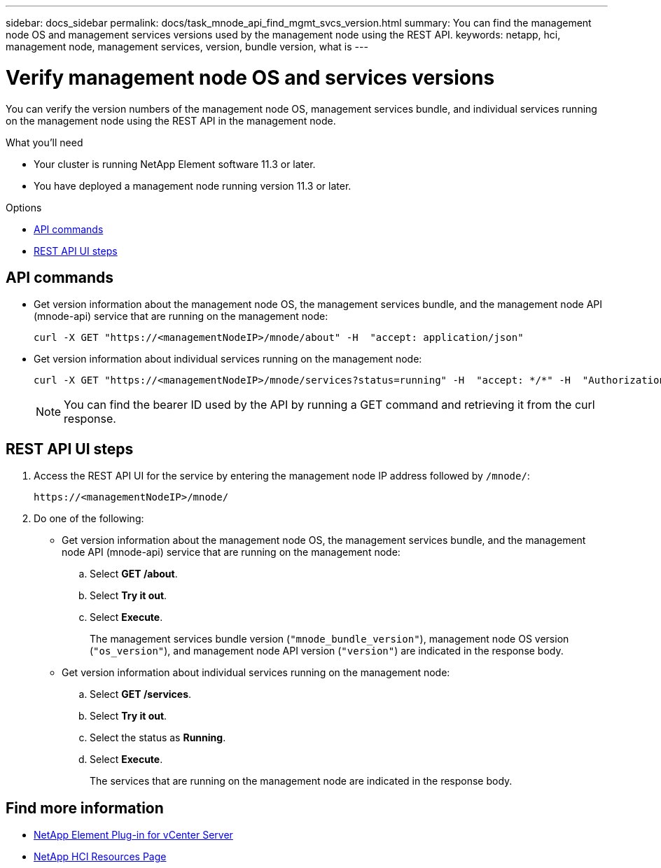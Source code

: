 ---
sidebar: docs_sidebar
permalink: docs/task_mnode_api_find_mgmt_svcs_version.html
summary: You can find the management node OS and management services versions used by the management node using the REST API.
keywords: netapp, hci, management node, management services, version, bundle version, what is
---

= Verify management node OS and services versions

:hardbreaks:
:nofooter:
:icons: font
:linkattrs:
:imagesdir: ../media/

[.lead]
You can verify the version numbers of the management node OS, management services bundle, and individual services running on the management node using the REST API in the management node.

.What you'll need

* Your cluster is running NetApp Element software 11.3 or later.
* You have deployed a management node running version 11.3 or later.

.Options
* <<API commands>>
* <<REST API UI steps>>

== API commands

* Get version information about the management node OS, the management services bundle, and the management node API (mnode-api) service that are running on the management node:
+
----
curl -X GET "https://<managementNodeIP>/mnode/about" -H  "accept: application/json"
----
* Get version information about individual services running on the management node:
+
----
curl -X GET "https://<managementNodeIP>/mnode/services?status=running" -H  "accept: */*" -H  "Authorization: Bearer <ID>"
----
+
NOTE: You can find the bearer ID used by the API by running a GET command and retrieving it from the curl response.

== REST API UI steps

. Access the REST API UI for the service by entering the management node IP address followed by `/mnode/`:
+
----
https://<managementNodeIP>/mnode/
----
. Do one of the following:
* Get version information about the management node OS, the management services bundle, and the management node API (mnode-api) service that are running on the management node:
.. Select *GET /about*.
.. Select *Try it out*.
.. Select *Execute*.
+
The management services bundle version (`"mnode_bundle_version"`), management node OS version (`"os_version"`), and management node API version (`"version"`) are indicated in the response body.

* Get version information about individual services running on the management node:
.. Select *GET /services*.
.. Select *Try it out*.
.. Select the status as *Running*.
.. Select *Execute*.
+
The services that are running on the management node are indicated in the response body.

[discrete]
== Find more information
* https://docs.netapp.com/us-en/vcp/index.html[NetApp Element Plug-in for vCenter Server^]
* https://docs.netapp.com/us-en/documentation/hci.aspx[NetApp HCI Resources Page^]
